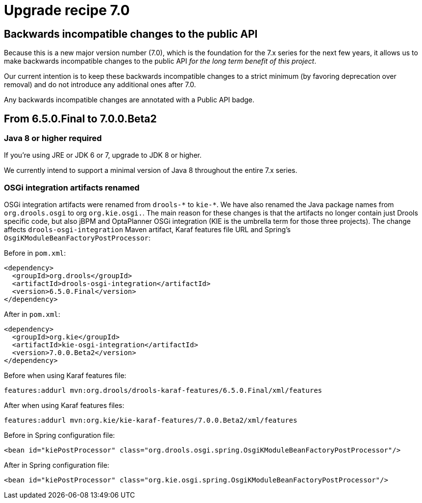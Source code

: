 = Upgrade recipe 7.0
:awestruct-description: Upgrade to Drools 7.0 from a previous version.
:awestruct-layout: upgradeRecipeBase
:awestruct-priority: 0.5
:awestruct-upgrade_recipe_version: 7.0

== Backwards incompatible changes to the public API

Because this is a new major version number (7.0), which is the foundation for the 7.x series for the next few years,
it allows us to make backwards incompatible changes to the public API _for the long term benefit of this project_.

Our current intention is to keep these backwards incompatible changes to a strict minimum
(by favoring deprecation over removal) and do not introduce any additional ones after 7.0.

Any backwards incompatible changes are annotated with a [.label.label-danger.label-as-badge.label-public-api]#Public API# badge.


== From 6.5.0.Final to 7.0.0.Beta2


[.upgrade-recipe-major.upgrade-recipe-public-api]
=== Java 8 or higher required

If you're using JRE or JDK 6 or 7, upgrade to JDK 8 or higher.

We currently intend to support a minimal version of Java 8 throughout the entire 7.x series.


[.upgrade-recipe-major.upgrade-recipe-public-api]
=== OSGi integration artifacts renamed

OSGi integration artifacts were renamed from `drools-\*` to `kie-*`. We have also renamed the Java package names from
`org.drools.osgi` to org `org.kie.osgi.`. The main reason for these changes is that the artifacts no longer contain just
Drools specific code, but also jBPM and OptaPlanner OSGi integration (KIE is the umbrella term for those three projects).
The change affects `drools-osgi-integration` Maven artifact, Karaf features file URL and Spring's `OsgiKModuleBeanFactoryPostProcessor`:

Before in `pom.xml`:
[source, xml]
----
<dependency>
  <groupId>org.drools</groupId>
  <artifactId>drools-osgi-integration</artifactId>
  <version>6.5.0.Final</version>
</dependency>
----

After in `pom.xml`:
[source, xml]
----
<dependency>
  <groupId>org.kie</groupId>
  <artifactId>kie-osgi-integration</artifactId>
  <version>7.0.0.Beta2</version>
</dependency>
----

Before when using Karaf features file:
[source,shell]
----
features:addurl mvn:org.drools/drools-karaf-features/6.5.0.Final/xml/features
----

After when using Karaf features files:
[source]
----
features:addurl mvn:org.kie/kie-karaf-features/7.0.0.Beta2/xml/features
----

Before in Spring configuration file:
[source, xml]
----
<bean id="kiePostProcessor" class="org.drools.osgi.spring.OsgiKModuleBeanFactoryPostProcessor"/>
----

After in Spring configuration file:
[source, xml]
----
<bean id="kiePostProcessor" class="org.kie.osgi.spring.OsgiKModuleBeanFactoryPostProcessor"/>
----


